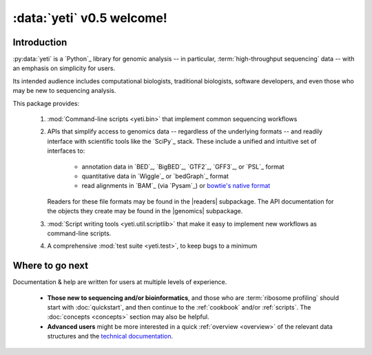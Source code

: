 :data:`yeti` v0.5 welcome!
==========================

Introduction
------------

:py:data:`yeti` is a `Python`_ library for genomic analysis -- in particular,
:term:`high-throughput sequencing` data -- with an emphasis on simplicity
for users.

Its intended audience includes computational biologists, traditional biologists,
software developers, and even those who may be new to sequencing analysis.

This package provides:

  #. :mod:`Command-line scripts <yeti.bin>` that implement common sequencing
     workflows
  
  #. APIs that simplify access to genomics data -- regardless of the underlying formats -- 
     and readily interface with scientific tools like the `SciPy`_ stack.
     These include a unified and intuitive set of interfaces to:

      - annotation data in `BED`_, `BigBED`_, `GTF2`_, `GFF3`_, or `PSL`_ format

      - quantitative data in `Wiggle`_ or `bedGraph`_ format

      - read alignments in `BAM`_ (via `Pysam`_) or `bowtie's native format <bowtie>`_
     
     Readers for these file formats may be found in the |readers| subpackage.
     The API documentation for the objects they create may be found in the
     |genomics| subpackage.

  #. :mod:`Script writing tools <yeti.util.scriptlib>` that make it easy to implement
     new workflows as command-line scripts.

  #. A comprehensive :mod:`test suite <yeti.test>`, to keep bugs to a minimum


Where to go next
----------------

Documentation & help are written for users at multiple levels of experience.

  * **Those new to sequencing and/or bioinformatics**, and those who are
    :term:`ribosome profiling` should start with :doc:`quickstart`, and then
    continue to the :ref:`cookbook` and/or :ref:`scripts`. The :doc:`concepts
    <concepts>` section may also be helpful.

  * **Advanced users** might be more interested in a quick :ref:`overview <overview>`
    of the relevant data structures and the `technical documentation <generated/yeti>`_.

   
.. Indices and tables
.. ------------------

.. * :ref:`genindex`
.. * :ref:`modindex`
.. * :ref:`search`


 .. toctree::
    :maxdepth: 2
